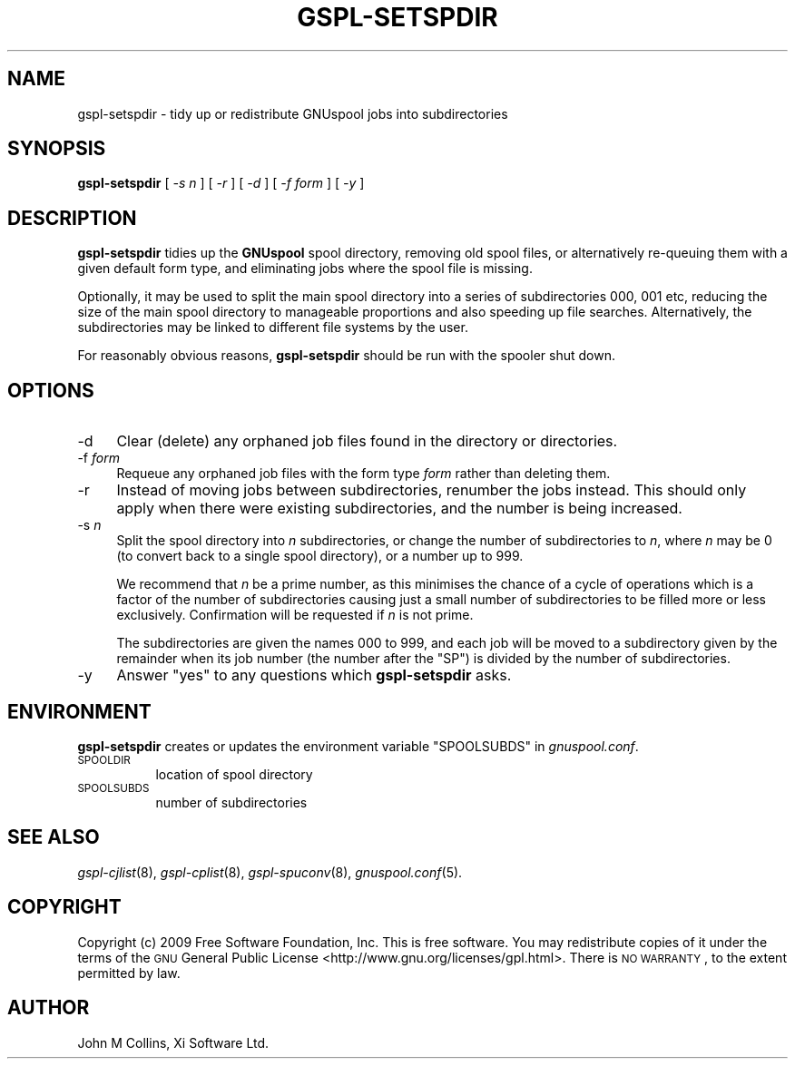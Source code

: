 .\" Automatically generated by Pod::Man 2.1801 (Pod::Simple 3.07)
.\"
.\" Standard preamble:
.\" ========================================================================
.de Sp \" Vertical space (when we can't use .PP)
.if t .sp .5v
.if n .sp
..
.de Vb \" Begin verbatim text
.ft CW
.nf
.ne \\$1
..
.de Ve \" End verbatim text
.ft R
.fi
..
.\" Set up some character translations and predefined strings.  \*(-- will
.\" give an unbreakable dash, \*(PI will give pi, \*(L" will give a left
.\" double quote, and \*(R" will give a right double quote.  \*(C+ will
.\" give a nicer C++.  Capital omega is used to do unbreakable dashes and
.\" therefore won't be available.  \*(C` and \*(C' expand to `' in nroff,
.\" nothing in troff, for use with C<>.
.tr \(*W-
.ds C+ C\v'-.1v'\h'-1p'\s-2+\h'-1p'+\s0\v'.1v'\h'-1p'
.ie n \{\
.    ds -- \(*W-
.    ds PI pi
.    if (\n(.H=4u)&(1m=24u) .ds -- \(*W\h'-12u'\(*W\h'-12u'-\" diablo 10 pitch
.    if (\n(.H=4u)&(1m=20u) .ds -- \(*W\h'-12u'\(*W\h'-8u'-\"  diablo 12 pitch
.    ds L" ""
.    ds R" ""
.    ds C` ""
.    ds C' ""
'br\}
.el\{\
.    ds -- \|\(em\|
.    ds PI \(*p
.    ds L" ``
.    ds R" ''
'br\}
.\"
.\" Escape single quotes in literal strings from groff's Unicode transform.
.ie \n(.g .ds Aq \(aq
.el       .ds Aq '
.\"
.\" If the F register is turned on, we'll generate index entries on stderr for
.\" titles (.TH), headers (.SH), subsections (.SS), items (.Ip), and index
.\" entries marked with X<> in POD.  Of course, you'll have to process the
.\" output yourself in some meaningful fashion.
.ie \nF \{\
.    de IX
.    tm Index:\\$1\t\\n%\t"\\$2"
..
.    nr % 0
.    rr F
.\}
.el \{\
.    de IX
..
.\}
.\"
.\" Accent mark definitions (@(#)ms.acc 1.5 88/02/08 SMI; from UCB 4.2).
.\" Fear.  Run.  Save yourself.  No user-serviceable parts.
.    \" fudge factors for nroff and troff
.if n \{\
.    ds #H 0
.    ds #V .8m
.    ds #F .3m
.    ds #[ \f1
.    ds #] \fP
.\}
.if t \{\
.    ds #H ((1u-(\\\\n(.fu%2u))*.13m)
.    ds #V .6m
.    ds #F 0
.    ds #[ \&
.    ds #] \&
.\}
.    \" simple accents for nroff and troff
.if n \{\
.    ds ' \&
.    ds ` \&
.    ds ^ \&
.    ds , \&
.    ds ~ ~
.    ds /
.\}
.if t \{\
.    ds ' \\k:\h'-(\\n(.wu*8/10-\*(#H)'\'\h"|\\n:u"
.    ds ` \\k:\h'-(\\n(.wu*8/10-\*(#H)'\`\h'|\\n:u'
.    ds ^ \\k:\h'-(\\n(.wu*10/11-\*(#H)'^\h'|\\n:u'
.    ds , \\k:\h'-(\\n(.wu*8/10)',\h'|\\n:u'
.    ds ~ \\k:\h'-(\\n(.wu-\*(#H-.1m)'~\h'|\\n:u'
.    ds / \\k:\h'-(\\n(.wu*8/10-\*(#H)'\z\(sl\h'|\\n:u'
.\}
.    \" troff and (daisy-wheel) nroff accents
.ds : \\k:\h'-(\\n(.wu*8/10-\*(#H+.1m+\*(#F)'\v'-\*(#V'\z.\h'.2m+\*(#F'.\h'|\\n:u'\v'\*(#V'
.ds 8 \h'\*(#H'\(*b\h'-\*(#H'
.ds o \\k:\h'-(\\n(.wu+\w'\(de'u-\*(#H)/2u'\v'-.3n'\*(#[\z\(de\v'.3n'\h'|\\n:u'\*(#]
.ds d- \h'\*(#H'\(pd\h'-\w'~'u'\v'-.25m'\f2\(hy\fP\v'.25m'\h'-\*(#H'
.ds D- D\\k:\h'-\w'D'u'\v'-.11m'\z\(hy\v'.11m'\h'|\\n:u'
.ds th \*(#[\v'.3m'\s+1I\s-1\v'-.3m'\h'-(\w'I'u*2/3)'\s-1o\s+1\*(#]
.ds Th \*(#[\s+2I\s-2\h'-\w'I'u*3/5'\v'-.3m'o\v'.3m'\*(#]
.ds ae a\h'-(\w'a'u*4/10)'e
.ds Ae A\h'-(\w'A'u*4/10)'E
.    \" corrections for vroff
.if v .ds ~ \\k:\h'-(\\n(.wu*9/10-\*(#H)'\s-2\u~\d\s+2\h'|\\n:u'
.if v .ds ^ \\k:\h'-(\\n(.wu*10/11-\*(#H)'\v'-.4m'^\v'.4m'\h'|\\n:u'
.    \" for low resolution devices (crt and lpr)
.if \n(.H>23 .if \n(.V>19 \
\{\
.    ds : e
.    ds 8 ss
.    ds o a
.    ds d- d\h'-1'\(ga
.    ds D- D\h'-1'\(hy
.    ds th \o'bp'
.    ds Th \o'LP'
.    ds ae ae
.    ds Ae AE
.\}
.rm #[ #] #H #V #F C
.\" ========================================================================
.\"
.IX Title "GSPL-SETSPDIR 8"
.TH GSPL-SETSPDIR 8 "2009-05-18" "GNUspool Release 1" "GNUspool Print Manager"
.\" For nroff, turn off justification.  Always turn off hyphenation; it makes
.\" way too many mistakes in technical documents.
.if n .ad l
.nh
.SH "NAME"
gspl\-setspdir \- tidy up or redistribute GNUspool jobs into subdirectories
.SH "SYNOPSIS"
.IX Header "SYNOPSIS"
\&\fBgspl-setspdir\fR
[ \fI\-s n\fR ]
[ \fI\-r\fR ]
[ \fI\-d\fR ]
[ \fI\-f form\fR ]
[ \fI\-y\fR ]
.SH "DESCRIPTION"
.IX Header "DESCRIPTION"
\&\fBgspl-setspdir\fR tidies up the \fBGNUspool\fR spool directory, removing old
spool files, or alternatively re-queuing them with a given default
form type, and eliminating jobs where the spool file is missing.
.PP
Optionally, it may be used to split the main spool directory into a
series of subdirectories \f(CW000\fR, \f(CW001\fR etc, reducing the size of the
main spool directory to manageable proportions and also speeding up
file searches. Alternatively, the subdirectories may be linked to
different file systems by the user.
.PP
For reasonably obvious reasons, \fBgspl-setspdir\fR should be run with the
spooler shut down.
.SH "OPTIONS"
.IX Header "OPTIONS"
.IP "\-d" 4
.IX Item "-d"
Clear (delete) any orphaned job files found in the directory or directories.
.IP "\-f \fIform\fR" 4
.IX Item "-f form"
Requeue any orphaned job files with the form type \fIform\fR rather than
deleting them.
.IP "\-r" 4
.IX Item "-r"
Instead of moving jobs between subdirectories, renumber the jobs
instead. This should only apply when there were existing
subdirectories, and the number is being increased.
.IP "\-s \fIn\fR" 4
.IX Item "-s n"
Split the spool directory into \fIn\fR subdirectories, or change the
number of subdirectories to \fIn\fR, where \fIn\fR may be 0 (to convert back
to a single spool directory), or a number up to 999.
.Sp
We recommend that \fIn\fR be a prime number, as this minimises the chance
of a cycle of operations which is a factor of the number of
subdirectories causing just a small number of subdirectories to be
filled more or less exclusively. Confirmation will be requested if
\&\fIn\fR is not prime.
.Sp
The subdirectories are given the names \f(CW000\fR to \f(CW999\fR, and each job
will be moved to a subdirectory given by the remainder when its job
number (the number after the \f(CW\*(C`SP\*(C'\fR) is divided by the number of
subdirectories.
.IP "\-y" 4
.IX Item "-y"
Answer \*(L"yes\*(R" to any questions which \fBgspl-setspdir\fR asks.
.SH "ENVIRONMENT"
.IX Header "ENVIRONMENT"
\&\fBgspl-setspdir\fR creates or updates the environment variable \f(CW\*(C`SPOOLSUBDS\*(C'\fR
in \fIgnuspool.conf\fR.
.IP "\s-1SPOOLDIR\s0" 8
.IX Item "SPOOLDIR"
location of spool directory
.IP "\s-1SPOOLSUBDS\s0" 8
.IX Item "SPOOLSUBDS"
number of subdirectories
.SH "SEE ALSO"
.IX Header "SEE ALSO"
\&\fIgspl\-cjlist\fR\|(8),
\&\fIgspl\-cplist\fR\|(8),
\&\fIgspl\-spuconv\fR\|(8),
\&\fIgnuspool.conf\fR\|(5).
.SH "COPYRIGHT"
.IX Header "COPYRIGHT"
Copyright (c) 2009 Free Software Foundation, Inc.
This is free software. You may redistribute copies of it under the
terms of the \s-1GNU\s0 General Public License
<http://www.gnu.org/licenses/gpl.html>.
There is \s-1NO\s0 \s-1WARRANTY\s0, to the extent permitted by law.
.SH "AUTHOR"
.IX Header "AUTHOR"
John M Collins, Xi Software Ltd.
